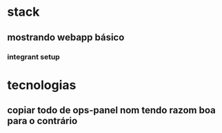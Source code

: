 * stack
** mostrando webapp básico
*** integrant setup
* tecnologias
** copiar todo de ops-panel nom tendo razom boa para o contrário
